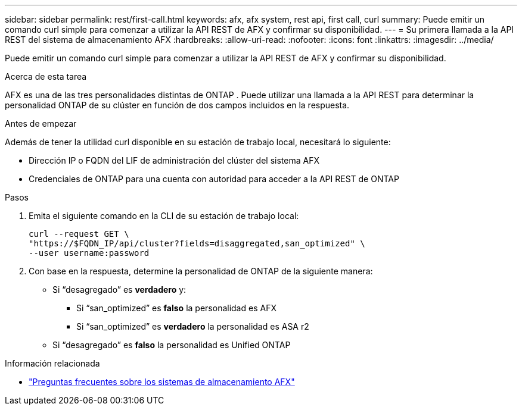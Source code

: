 ---
sidebar: sidebar 
permalink: rest/first-call.html 
keywords: afx, afx system, rest api, first call, curl 
summary: Puede emitir un comando curl simple para comenzar a utilizar la API REST de AFX y confirmar su disponibilidad. 
---
= Su primera llamada a la API REST del sistema de almacenamiento AFX
:hardbreaks:
:allow-uri-read: 
:nofooter: 
:icons: font
:linkattrs: 
:imagesdir: ../media/


[role="lead"]
Puede emitir un comando curl simple para comenzar a utilizar la API REST de AFX y confirmar su disponibilidad.

.Acerca de esta tarea
AFX es una de las tres personalidades distintas de ONTAP .  Puede utilizar una llamada a la API REST para determinar la personalidad ONTAP de su clúster en función de dos campos incluidos en la respuesta.

.Antes de empezar
Además de tener la utilidad curl disponible en su estación de trabajo local, necesitará lo siguiente:

* Dirección IP o FQDN del LIF de administración del clúster del sistema AFX
* Credenciales de ONTAP para una cuenta con autoridad para acceder a la API REST de ONTAP


.Pasos
. Emita el siguiente comando en la CLI de su estación de trabajo local:
+
[source, curl]
----
curl --request GET \
"https://$FQDN_IP/api/cluster?fields=disaggregated,san_optimized" \
--user username:password
----
. Con base en la respuesta, determine la personalidad de ONTAP de la siguiente manera:
+
** Si “desagregado” es *verdadero* y:
+
*** Si “san_optimized” es *falso* la personalidad es AFX
*** Si “san_optimized” es *verdadero* la personalidad es ASA r2


** Si “desagregado” es *falso* la personalidad es Unified ONTAP




.Información relacionada
* link:../faq-ontap-afx.html["Preguntas frecuentes sobre los sistemas de almacenamiento AFX"]

